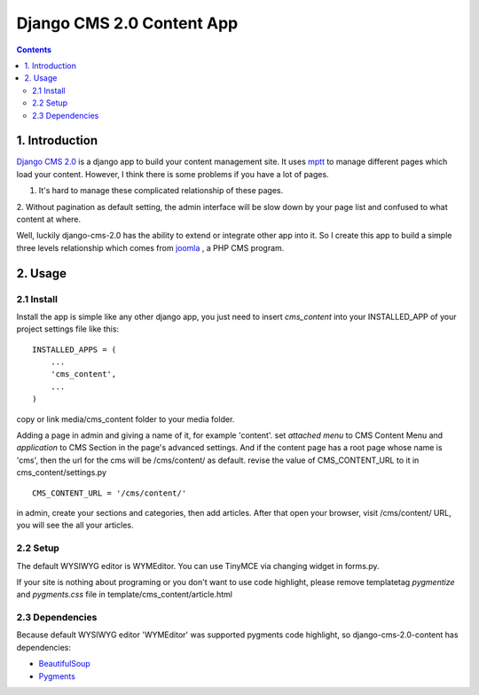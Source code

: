 ============================
Django CMS 2.0 Content App
============================

.. contents::

1. Introduction
----------------------------

`Django CMS 2.0`_ is a django app to build your content management site. It uses
mptt_ to manage different pages which load your content. However, I think there
is some problems if you have a lot of pages.

1. It's hard to manage these complicated relationship of these pages.
2. Without pagination as default setting, the admin interface will be slow down
by your page list and confused to what content at where.

Well, luckily django-cms-2.0 has the ability to extend or integrate other app
into it. So I create this app to build a simple three levels relationship which
comes from joomla_ , a PHP CMS program.

.. _`Django CMS 2.0`: http://www.django-cms.org
.. _mptt: http://code.google.com/p/django-mptt/
.. _joomla: http://www.joomla.org

2. Usage
-----------------------------

2.1 Install
*****************************

Install the app is simple like any other django app, you just need to insert
`cms_content` into your INSTALLED_APP of your project settings file like this:

::

   INSTALLED_APPS = (
       ...
       'cms_content',
       ...
   )

copy or link media/cms_content folder to your media folder.

Adding a page in admin and giving a name of it, for example 'content'. set 
*attached menu* to CMS Content Menu and *application* to CMS Section in the
page's advanced settings. And if the content page has a root page whose name is 
'cms', then the url for the cms will be /cms/content/ as default. revise the 
value of CMS_CONTENT_URL to it in cms_content/settings.py

::

   CMS_CONTENT_URL = '/cms/content/'

in admin, create your sections and categories, then add articles. After that 
open your browser, visit /cms/content/ URL, you will see the all your articles.

2.2 Setup
*****************************

The default WYSIWYG editor is WYMEditor. You can use TinyMCE via changing widget
in forms.py.

If your site is nothing about programing or you don't want to use code highlight,
please remove templatetag *pygmentize* and *pygments.css* file in 
template/cms_content/article.html

2.3 Dependencies
*****************************

Because default WYSIWYG editor 'WYMEditor' was supported pygments code highlight,
so django-cms-2.0-content has dependencies:

* BeautifulSoup_
* Pygments_

.. _BeautifulSoup: http://www.crummy.com/software/BeautifulSoup/
.. _Pygments: http://pygments.org/
